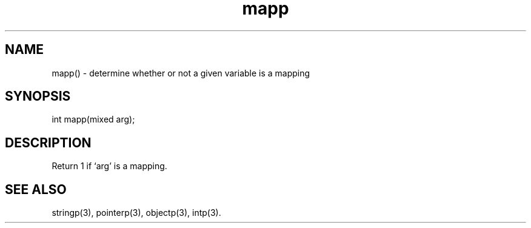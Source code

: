 .\"determine whether or not a given variable is a mapping
.TH mapp 3

.SH NAME
mapp() - determine whether or not a given variable is a mapping

.SH SYNOPSIS
int mapp(mixed arg);

.SH DESCRIPTION
Return 1 if `arg' is a mapping.

.SH SEE ALSO
stringp(3), pointerp(3), objectp(3), intp(3).
